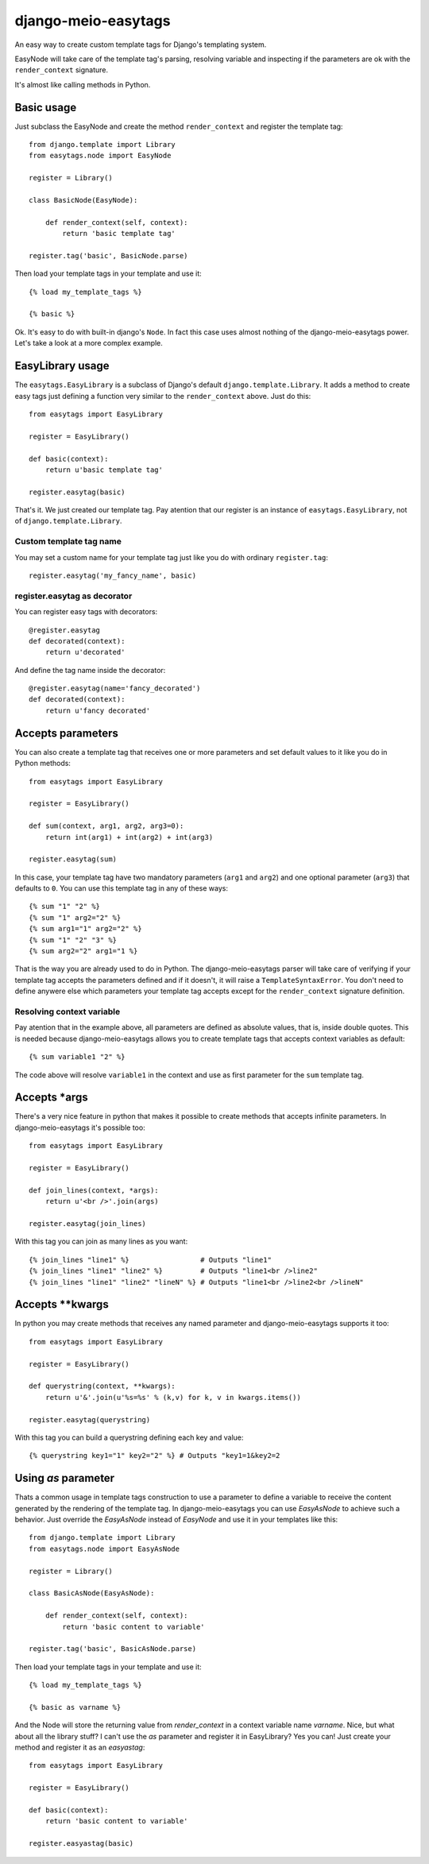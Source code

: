 .. django-meio-easytags documentation master file, created by
   sphinx-quickstart on Tue Feb 22 22:55:42 2011.
   You can adapt this file completely to your liking, but it should at least
   contain the root `toctree` directive.

django-meio-easytags
====================

An easy way to create custom template tags for Django's templating system.

EasyNode will take care of the template tag's parsing, resolving variable
and inspecting if the parameters are ok with the ``render_context`` signature.

It's almost like calling methods in Python.

Basic usage
-----------

Just subclass the EasyNode and create the method ``render_context`` and register
the template tag::

	from django.template import Library
	from easytags.node import EasyNode
	
	register = Library()
	
	class BasicNode(EasyNode):
	
	    def render_context(self, context):
	        return 'basic template tag'
	
	register.tag('basic', BasicNode.parse)

Then load your template tags in your template and use it::

    {% load my_template_tags %}

    {% basic %}

Ok. It's easy to do with built-in django's ``Node``. In fact this case uses
almost nothing of the django-meio-easytags power. Let's take a look at a
more complex example.

EasyLibrary usage
-----------------

The ``easytags.EasyLibrary`` is a subclass of Django's default ``django.template.Library``.
It adds a method to create easy tags just defining a function very similar to the
``render_context`` above. Just do this::

    from easytags import EasyLibrary

    register = EasyLibrary()

    def basic(context):
        return u'basic template tag'

    register.easytag(basic)

That's it. We just created our template tag. Pay atention that our register is an instance
of ``easytags.EasyLibrary``, not of ``django.template.Library``.

Custom template tag name
........................

You may set a custom name for your template tag just like you do with ordinary ``register.tag``::

    register.easytag('my_fancy_name', basic)

register.easytag as decorator
.............................

You can register easy tags with decorators::

    @register.easytag
    def decorated(context):
        return u'decorated'

And define the tag name inside the decorator::

    @register.easytag(name='fancy_decorated')
    def decorated(context):
        return u'fancy decorated'

Accepts parameters
------------------------------------------------

You can also create a template tag that receives one or more parameters and
set default values to it like you do in Python methods::

    from easytags import EasyLibrary

    register = EasyLibrary()

    def sum(context, arg1, arg2, arg3=0):
        return int(arg1) + int(arg2) + int(arg3)

    register.easytag(sum)

In this case, your template tag have two mandatory parameters (``arg1`` and 
``arg2``) and one optional parameter (``arg3``) that defaults to ``0``. You 
can use this template tag in any of these ways::

    {% sum "1" "2" %}
    {% sum "1" arg2="2" %}
    {% sum arg1="1" arg2="2" %}
    {% sum "1" "2" "3" %}
    {% sum arg2="2" arg1="1 %}

That is the way you are already used to do in Python. The django-meio-easytags
parser will take care of verifying if your template tag accepts the parameters
defined and if it doesn't, it will raise a ``TemplateSyntaxError``. You don't
need to define anywere else which parameters your template tag accepts except
for the ``render_context`` signature definition.

Resolving context variable
..........................

Pay atention that in the example above, all parameters are defined as absolute
values, that is, inside double quotes. This is needed because django-meio-easytags
allows you to create template tags that accepts context variables as default::

    {% sum variable1 "2" %}

The code above will resolve ``variable1`` in the context and use as first parameter
for the ``sum`` template tag.

Accepts *args
-------------

There's a very nice feature in python that makes it possible to create methods
that accepts infinite parameters. In django-meio-easytags it's possible too::

    from easytags import EasyLibrary
    
    register = EasyLibrary()
    
    def join_lines(context, *args):
        return u'<br />'.join(args)
    
    register.easytag(join_lines)

With this tag you can join as many lines as you want::

    {% join_lines "line1" %}                 # Outputs "line1"
    {% join_lines "line1" "line2" %}         # Outputs "line1<br />line2"
    {% join_lines "line1" "line2" "lineN" %} # Outputs "line1<br />line2<br />lineN"

Accepts **kwargs
----------------

In python you may create methods that receives any named parameter and
django-meio-easytags supports it too::

    from easytags import EasyLibrary
    
    register = EasyLibrary()
    
    def querystring(context, **kwargs):
        return u'&'.join(u'%s=%s' % (k,v) for k, v in kwargs.items())
    
    register.easytag(querystring)

With this tag you can build a querystring defining each key and value::

    {% querystring key1="1" key2="2" %} # Outputs "key1=1&key2=2

Using `as` parameter
--------------------

Thats a common usage in template tags construction to use a parameter to define a
variable to receive the content generated by the rendering of the template tag. In
django-meio-easytags you can use `EasyAsNode` to achieve such a behavior. Just
override the `EasyAsNode` instead of `EasyNode` and use it in your templates like
this::

    from django.template import Library
    from easytags.node import EasyAsNode
    
    register = Library()
    
    class BasicAsNode(EasyAsNode):
    
        def render_context(self, context):
            return 'basic content to variable'
    
    register.tag('basic', BasicAsNode.parse)

Then load your template tags in your template and use it::

    {% load my_template_tags %}
    
    {% basic as varname %}

And the Node will store the returning value from `render_context` in a context
variable name `varname`. Nice, but what about all the library stuff? I can't use
the `as` parameter and register it in EasyLibrary? Yes you can! Just create your
method and register it as an `easyastag`::

    from easytags import EasyLibrary
    
    register = EasyLibrary()
    
    def basic(context):
        return 'basic content to variable'
    
    register.easyastag(basic)

